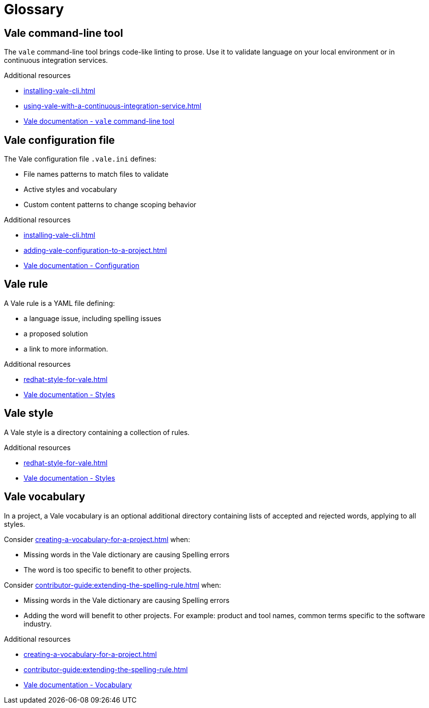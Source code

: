 // Metadata for Antora
:navtitle: Glossary
:keywords: glossary, antora
:description: Glossary of terms
// End of metadata for Antora

:context: glossary
:_module-type: REFERENCE
[id="glossary_{context}"]
= Glossary

[id="con_vale-command-line-tool_{context}"]
== Vale command-line tool

The `vale` command-line tool brings code-like linting to prose. Use it to validate language on your local environment or in continuous integration services.

.Additional resources

* xref:installing-vale-cli.adoc[]
* xref:using-vale-with-a-continuous-integration-service.adoc[]
* link:https://docs.errata.ai/vale/about[Vale documentation - `vale` command-line tool]

[id="vale-configuration-file_{context}"]
== Vale configuration file

The Vale configuration file `.vale.ini` defines:

* File names patterns to match files to validate
* Active styles and vocabulary
* Custom content patterns to change scoping behavior

.Additional resources

* xref:installing-vale-cli.adoc[]
* xref:adding-vale-configuration-to-a-project.adoc[]
* link:https://docs.errata.ai/vale/config[Vale documentation - Configuration]

[id="vale-rule_{context}"]
== Vale rule

A Vale rule is a YAML file defining:

* a language issue, including spelling issues
* a proposed solution
* a link to more information.

.Additional resources

* xref:redhat-style-for-vale.adoc[]
* link:https://docs.errata.ai/vale/styles[Vale documentation - Styles]

[id="con_vale-style_{context}"]
== Vale style

A Vale style is a directory containing a collection of rules.

.Additional resources

* xref:redhat-style-for-vale.adoc[]
* link:https://docs.errata.ai/vale/styles[Vale documentation - Styles]

[id="con_vale-vocabulary_{context}"]
== Vale vocabulary

In a project, a Vale vocabulary is an optional additional directory containing lists of accepted and rejected words, applying to all styles.

Consider xref:creating-a-vocabulary-for-a-project.adoc[] when:

* Missing words in the Vale dictionary are causing Spelling errors
* The word is too specific to benefit to other projects.

Consider xref:contributor-guide:extending-the-spelling-rule.adoc[] when:

* Missing words in the Vale dictionary are causing Spelling errors
* Adding the word will benefit to other projects. For example: product and tool names, common terms specific to the software industry.

.Additional resources

* xref:creating-a-vocabulary-for-a-project.adoc[]
* xref:contributor-guide:extending-the-spelling-rule.adoc[]
* link:https://docs.errata.ai/vale/vocab[Vale documentation - Vocabulary]



